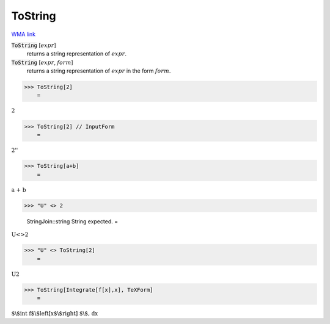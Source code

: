 ToString
========

`WMA link <https://reference.wolfram.com/language/ref/ToString.html>`_

:code:`ToString` [:math:`expr`]
    returns a string representation of :math:`expr`.

:code:`ToString` [:math:`expr`, :math:`form`]
    returns a string representation of :math:`expr` in the form :math:`form`.





>>> ToString[2]
    =

:math:`\text{2}`


>>> ToString[2] // InputForm
    =

:math:`\text{\`{}\`{}2''}`


>>> ToString[a+b]
    =

:math:`\text{a + b}`


>>> "U" <> 2

    StringJoin::string String expected.
    =

:math:`\text{U}\text{<>}2`


>>> "U" <> ToString[2]
    =

:math:`\text{U2}`


>>> ToString[Integrate[f[x],x], TeXForm]
    =

:math:`\text{$\backslash$int f$\backslash$left[x$\backslash$right] $\backslash$, dx}`



